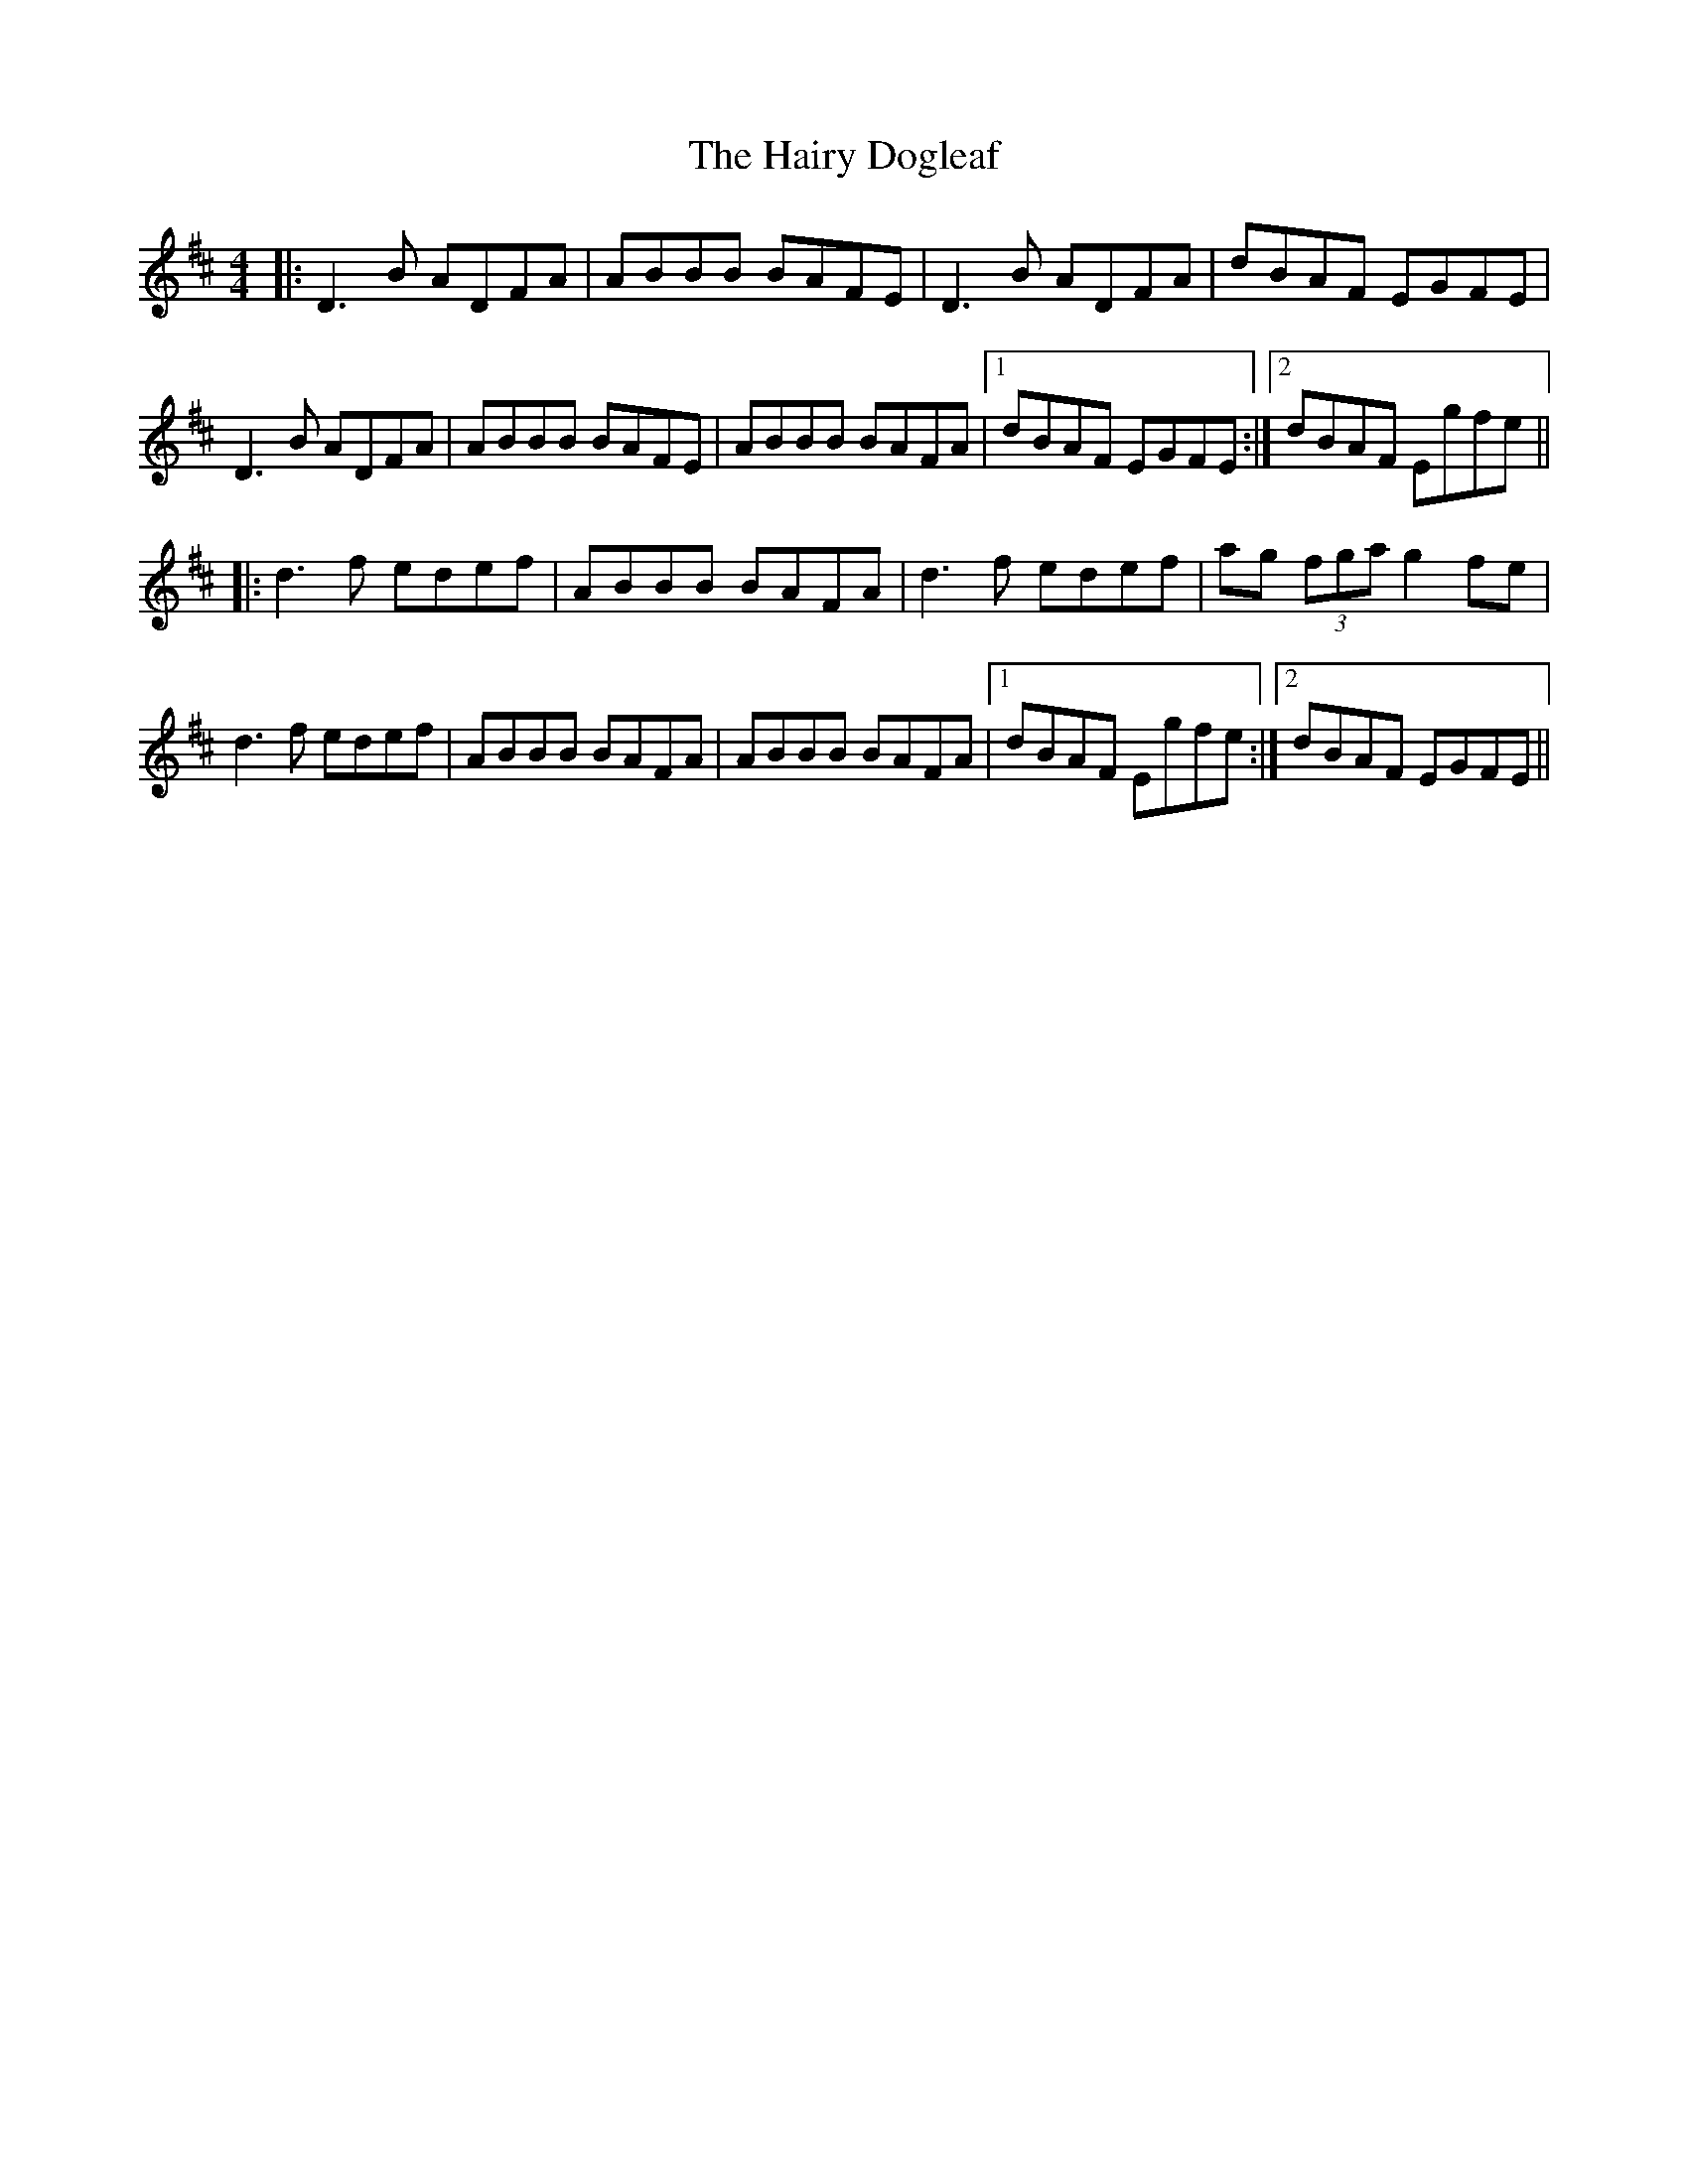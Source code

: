 X: 16507
T: Hairy Dogleaf, The
R: reel
M: 4/4
K: Dmajor
|:D3 B ADFA|ABBB BAFE|D3 B ADFA|dBAF EGFE|
D3 B ADFA|ABBB BAFE|ABBB BAFA|1 dBAF EGFE:|2 dBAF Egfe||
|:d3 f edef|ABBB BAFA|d3 f edef|ag (3fga g2 fe|
d3 f edef|ABBB BAFA|ABBB BAFA|1 dBAF Egfe:|2 dBAF EGFE||


